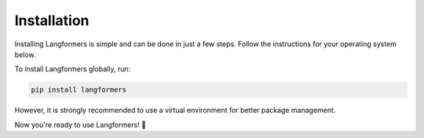 Installation
==============

Installing Langformers is simple and can be done in just a few steps. Follow the instructions for your operating system below.

To install Langformers globally, run:

.. code-block:: bash

   pip install langformers

However, it is strongly recommended to use a virtual environment for better package management.

.. tabs::

    .. tab:: Linux

        1. Ensure `Python` and `pip` are installed on your machine. To verify:

         .. code-block:: bash

            python3 --version
            pip3 --version

        2. If they are not installed, use `apt` to install them (for Debian-based distros):

         .. code-block:: bash

            sudo apt update
            sudo apt install python3 -y
            sudo apt install python3-pip -y

        3. Install `python3-venv` to create a virtual environment:

         .. code-block:: bash

            sudo apt install python3-venv

        4. Create a new Python virtual environment:

         .. code-block:: bash

            python3 -m venv env   # `env` is the environment name

        5. Activate the virtual environment:

         .. code-block:: bash

            source env/bin/activate

        6. Install Langformers inside the environment:

         .. code-block:: bash

            pip install -U langformers


    .. tab:: Windows

        1. Ensure `Python` and `pip` are installed on your machine. To verify:

         .. code-block:: bash

            python --version
            pip --version

         If Python and pip are not installed, download Python from the official website:

         https://www.python.org/downloads/

        2. Create a new Python virtual environment:

         .. code-block:: bash

            python -m venv env   # `env` is the environment name

        3. Activate the virtual environment:

         .. code-block:: bash

            env\Scripts\activate

        4. Install Langformers inside the environment:

         .. code-block:: bash

            pip install -U langformers


    .. tab:: macOS

        1. Ensure `Python` and `pip` are installed on your machine. To verify:

         .. code-block:: bash

            python3 --version
            pip3 --version

        2. If `Python` is not installed, use Homebrew to install it:

         .. code-block:: bash

            brew install python3

        3. Create a new Python virtual environment:

         .. code-block:: bash

            python3 -m venv env   # `env` is the environment name

        4. Activate the virtual environment:

         .. code-block:: bash

            source env/bin/activate

        5. Install Langformers inside the environment:

         .. code-block:: bash

            pip install -U langformers


Now you're ready to use Langformers! 🎉
